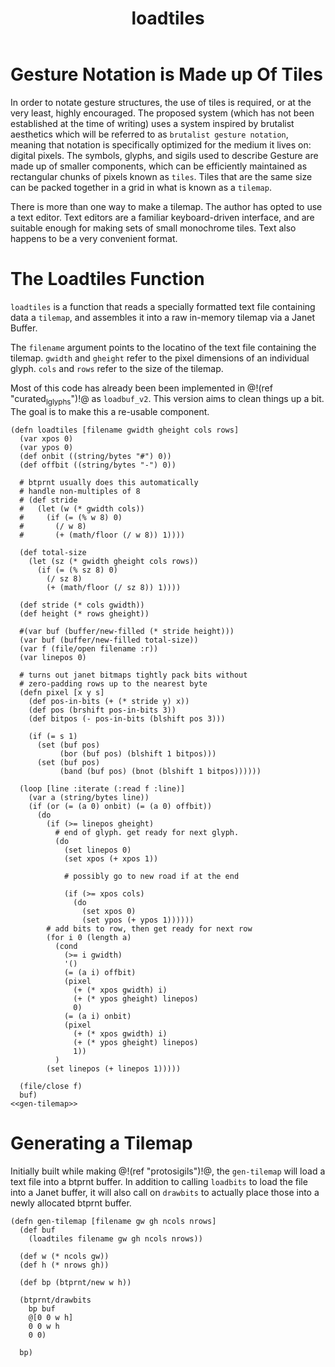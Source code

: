 #+TITLE: loadtiles
* Gesture Notation is Made up Of Tiles
In order to notate gesture structures, the use of tiles
is required, or at the very least, highly encouraged.
The proposed system (which has not been established at
the time of writing) uses a system inspired by brutalist
aesthetics which will be referred to as
=brutalist gesture notation=, meaning that notation is
specifically optimized for the medium it lives on: digital
pixels. The symbols, glyphs, and sigils used to describe
Gesture are made up of smaller components, which can be
efficiently maintained as rectangular chunks of pixels
known as =tiles=. Tiles that are the same size can be
packed together in a grid in what is known as a =tilemap=.

There is more than one way to make a tilemap. The author
has opted to use a text editor. Text editors are a familiar
keyboard-driven interface, and are suitable enough for
making sets of small monochrome tiles. Text also happens to
be a very convenient format.
* The Loadtiles Function
=loadtiles= is a function that reads a specially formatted
text file containing data a =tilemap=, and assembles it
into a raw in-memory tilemap via a Janet Buffer.

The =filename= argument points to the locatino of
the text file containing the tilemap. =gwidth= and
=gheight= refer to the pixel dimensions of an
individual glyph. =cols= and =rows= refer to the size
of the tilemap.

Most of this code has already been been implemented
in @!(ref "curated_lglyphs")!@ as =loadbuf_v2=. This
version aims to clean things up a bit. The goal is to make
this a re-usable component.

#+NAME: loadtiles.janet
#+BEGIN_SRC janet :tangle loadtiles/loadtiles.janet
(defn loadtiles [filename gwidth gheight cols rows]
  (var xpos 0)
  (var ypos 0)
  (def onbit ((string/bytes "#") 0))
  (def offbit ((string/bytes "-") 0))

  # btprnt usually does this automatically
  # handle non-multiples of 8
  # (def stride
  #   (let (w (* gwidth cols))
  #     (if (= (% w 8) 0)
  #       (/ w 8)
  #       (+ (math/floor (/ w 8)) 1))))

  (def total-size
    (let (sz (* gwidth gheight cols rows))
      (if (= (% sz 8) 0)
        (/ sz 8)
        (+ (math/floor (/ sz 8)) 1))))

  (def stride (* cols gwidth))
  (def height (* rows gheight))

  #(var buf (buffer/new-filled (* stride height)))
  (var buf (buffer/new-filled total-size))
  (var f (file/open filename :r))
  (var linepos 0)

  # turns out janet bitmaps tightly pack bits without
  # zero-padding rows up to the nearest byte
  (defn pixel [x y s]
    (def pos-in-bits (+ (* stride y) x))
    (def pos (brshift pos-in-bits 3))
    (def bitpos (- pos-in-bits (blshift pos 3)))

    (if (= s 1)
      (set (buf pos)
           (bor (buf pos) (blshift 1 bitpos)))
      (set (buf pos)
           (band (buf pos) (bnot (blshift 1 bitpos))))))

  (loop [line :iterate (:read f :line)]
    (var a (string/bytes line))
    (if (or (= (a 0) onbit) (= (a 0) offbit))
      (do
        (if (>= linepos gheight)
          # end of glyph. get ready for next glyph.
          (do
            (set linepos 0)
            (set xpos (+ xpos 1))

            # possibly go to new road if at the end

            (if (>= xpos cols)
              (do
                (set xpos 0)
                (set ypos (+ ypos 1))))))
        # add bits to row, then get ready for next row
        (for i 0 (length a)
          (cond
            (>= i gwidth)
            '()
            (= (a i) offbit)
            (pixel
              (+ (* xpos gwidth) i)
              (+ (* ypos gheight) linepos)
              0)
            (= (a i) onbit)
            (pixel
              (+ (* xpos gwidth) i)
              (+ (* ypos gheight) linepos)
              1))
          )
        (set linepos (+ linepos 1)))))

  (file/close f)
  buf)
<<gen-tilemap>>
#+END_SRC
* Generating a Tilemap
Initially built while making @!(ref "protosigils")!@, the
=gen-tilemap= will load a text file into a btprnt buffer.
In addition to calling =loadbits= to load the file into
a Janet buffer, it will also call on =drawbits= to actually
place those into a newly allocated btprnt buffer.

#+NAME: gen-tilemap
#+BEGIN_SRC janet
(defn gen-tilemap [filename gw gh ncols nrows]
  (def buf
    (loadtiles filename gw gh ncols nrows))

  (def w (* ncols gw))
  (def h (* nrows gh))

  (def bp (btprnt/new w h))

  (btprnt/drawbits
    bp buf
    @[0 0 w h]
    0 0 w h
    0 0)

  bp)
#+END_SRC
